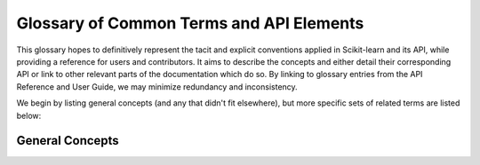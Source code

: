 =========================================
Glossary of Common Terms and API Elements
=========================================

This glossary hopes to definitively represent the tacit and explicit
conventions applied in Scikit-learn and its API, while providing a reference
for users and contributors. It aims to describe the concepts and either detail
their corresponding API or link to other relevant parts of the documentation
which do so. By linking to glossary entries from the API Reference and User
Guide, we may minimize redundancy and inconsistency.

We begin by listing general concepts (and any that didn't fit elsewhere), but
more specific sets of related terms are listed below:

General Concepts
================

.. glossary::

    1d
    1d array
        One-dimensional array. A NumPy array whose ``.shape`` has length 1.
        A vector.

    2d
    2d array
        Two-dimensional array. A NumPy array whose ``.shape`` has length 2.
        Often represents a matrix.



